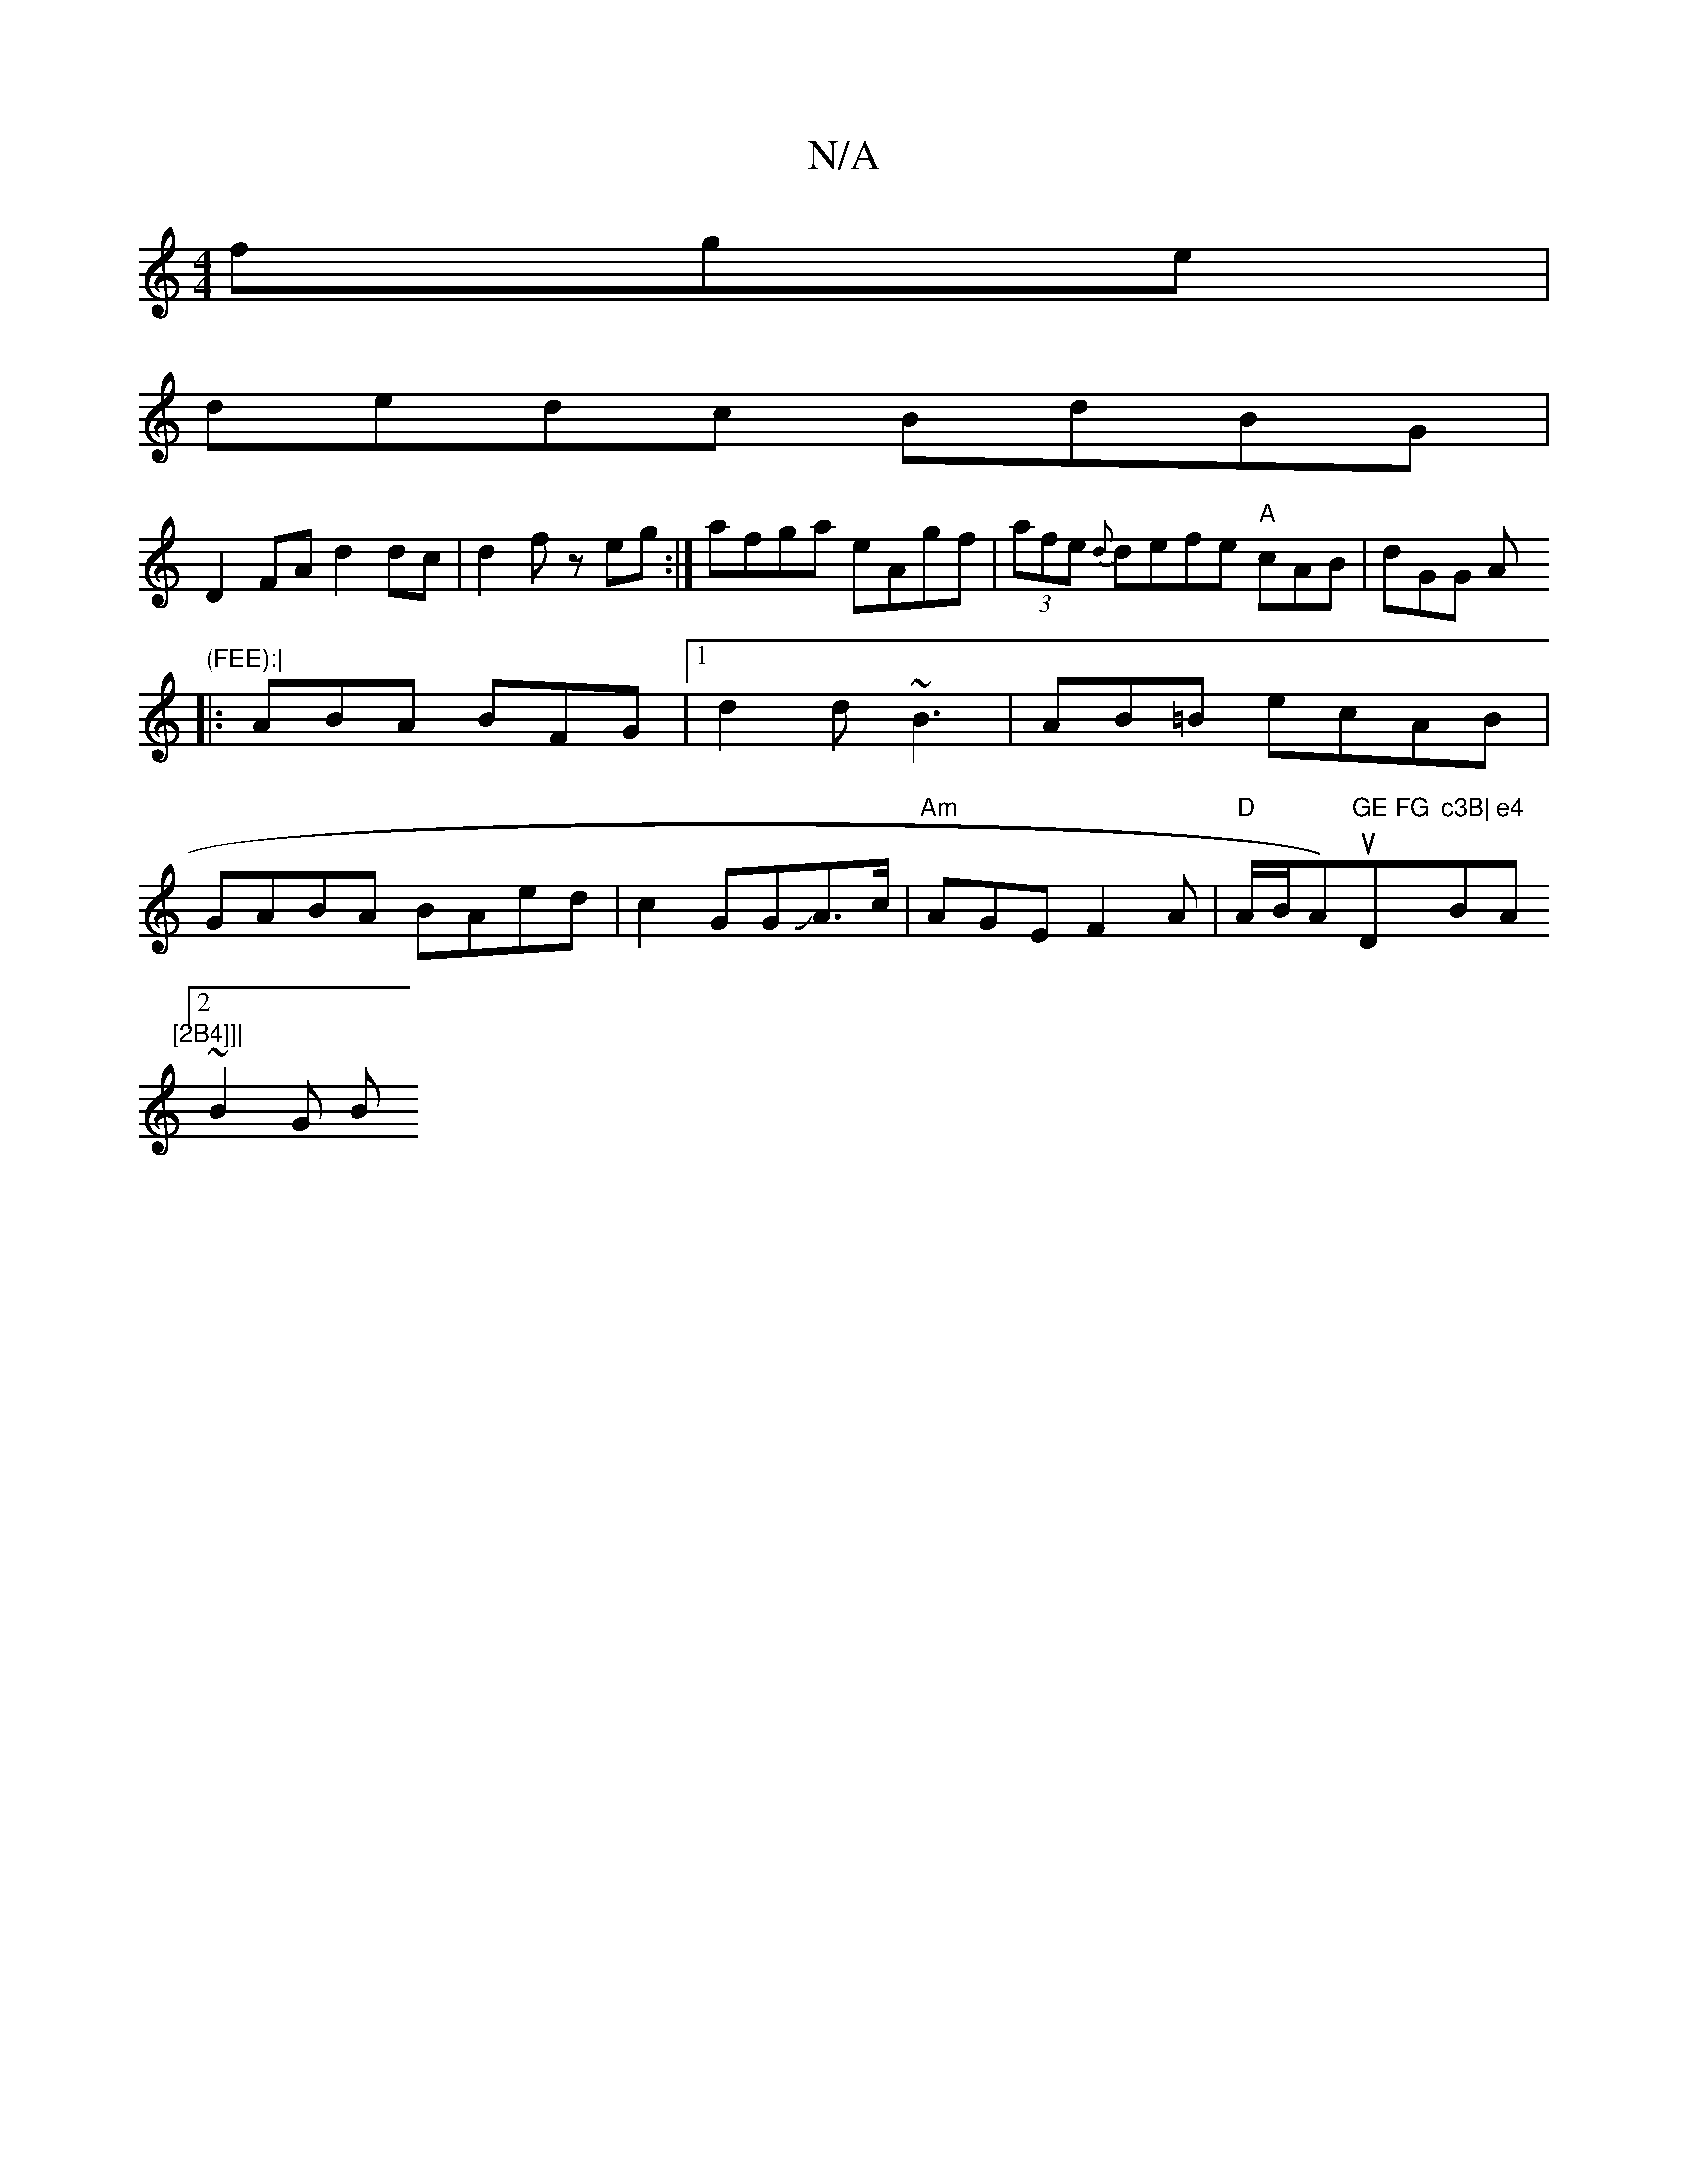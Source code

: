 X:1
T:N/A
M:4/4
R:N/A
K:Cmajor
fge|
dedc BdBG|
D2FA d2dc|d2 fz eg:| afga eAgf|(3afe {d}defe "A"cAB | dGG As"(FEE):|
|: ABA BFG|1 d2d ~B3|AB=B ecAB|
GABA BAed|c2GGJA>c|"Am"AGE F2A|"D"A/B/A)u"GE FG "D"c3B|"B"e4 "Am7"[2B4]]|
[2 ~B2G B